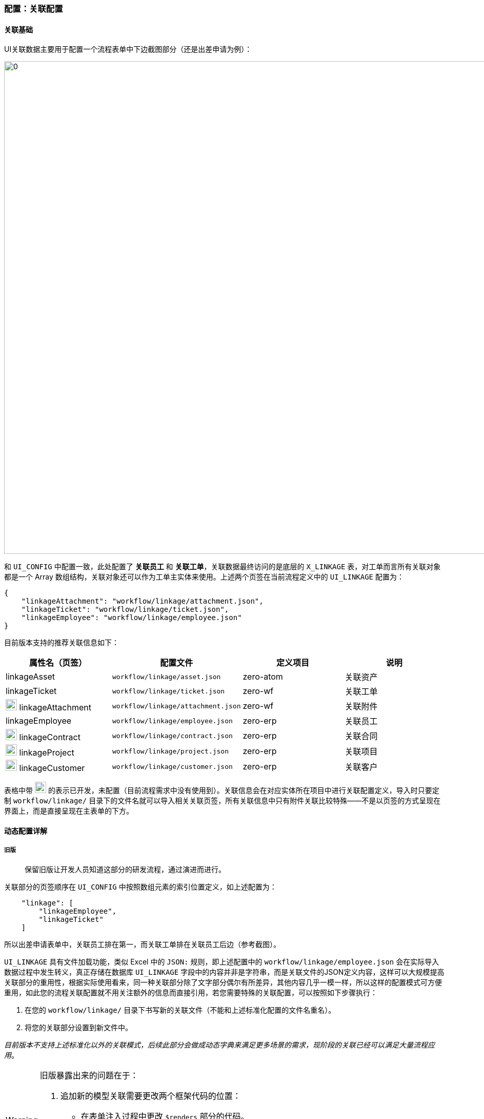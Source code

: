 ifndef::imagesdir[:imagesdir: ../images]
:data-uri:

=== 配置：关联配置

==== 关联基础

UI关联数据主要用于配置一个流程表单中下边截图部分（还是出差申请为例）：

image:zwf-form-linkage.png[0,960]

和 `UI_CONFIG` 中配置一致，此处配置了 *关联员工* 和 *关联工单*，关联数据最终访问的是底层的 `X_LINKAGE` 表，对工单而言所有关联对象都是一个 Array 数组结构，关联对象还可以作为工单主实体来使用。上述两个页签在当前流程定义中的 `UI_LINKAGE` 配置为：

[source,json]
----
{
    "linkageAttachment": "workflow/linkage/attachment.json",
    "linkageTicket": "workflow/linkage/ticket.json",
    "linkageEmployee": "workflow/linkage/employee.json"
}
----

目前版本支持的推荐关联信息如下：

[options="header"]
|====
|属性名（页签）|配置文件|定义项目|说明
|linkageAsset| `workflow/linkage/asset.json` | zero-atom | 关联资产
|linkageTicket| `workflow/linkage/ticket.json` | zero-wf | 关联工单
|image:i-config.png[0,22] linkageAttachment| `workflow/linkage/attachment.json` | zero-wf | 关联附件
|linkageEmployee| `workflow/linkage/employee.json` | zero-erp | 关联员工
|image:i-bug.png[0,22] linkageContract| `workflow/linkage/contract.json` | zero-erp | 关联合同
|image:i-bug.png[0,22] linkageProject| `workflow/linkage/project.json` | zero-erp | 关联项目
|image:i-bug.png[0,22] linkageCustomer| `workflow/linkage/customer.json` | zero-erp | 关联客户
|====

表格中带 image:i-bug.png[0,22] 的表示已开发，未配置（目前流程需求中没有使用到）。关联信息会在对应实体所在项目中进行关联配置定义，导入时只要定制 `workflow/linkage/` 目录下的文件名就可以导入相关关联页签，所有关联信息中只有附件关联比较特殊——不是以页签的方式呈现在界面上，而是直接呈现在主表单的下方。

==== 动态配置详解

===== 旧版

> 保留旧版让开发人员知道这部分的研发流程，通过演进而进行。

关联部分的页签顺序在 `UI_CONFIG` 中按照数组元素的索引位置定义，如上述配置为：

[source,json]
----
    "linkage": [
        "linkageEmployee",
        "linkageTicket"
    ]
----

所以出差申请表单中，关联员工排在第一，而关联工单排在关联员工后边（参考截图）。

`UI_LINKAGE` 具有文件加载功能，类似 Excel 中的 `JSON:` 规则，即上述配置中的 `workflow/linkage/employee.json` 会在实际导入数据过程中发生转义，真正存储在数据库 `UI_LINKAGE` 字段中的内容并非是字符串，而是关联文件的JSON定义内容，这样可以大规模提高关联部分的重用性，根据实际使用看来，同一种关联部分除了文字部分偶尔有所差异，其他内容几乎一模一样，所以这样的配置模式可方便重用，如此您的流程关联配置就不用关注额外的信息而直接引用，若您需要特殊的关联配置，可以按照如下步骤执行：

1. 在您的 `workflow/linkage/` 目录下书写新的关联文件（不能和上述标准化配置的文件名重名）。
2. 将您的关联部分设置到新文件中。

_目前版本不支持上述标准化以外的关联模式，后续此部分会做成动态字典来满足更多场景的需求，现阶段的关联已经可以满足大量流程应用_。

[WARNING]
====
旧版暴露出来的问题在于：

1. 追加新的模型关联需要更改两个框架代码的位置：
+
--
- 在表单注入过程中更改 `$renders` 部分的代码。
- 在 `Open, Edit, Close` 三个生命周期的表单配置中更改页签配置。
--
2. 这种方式不适合配置模式驱动的关联页签。
====

===== 标准

为了解决上述问题，有了新版的动态配置，新版的配置部分只在实际配置中追加一个 `config.page` 的属性用来指定页签上的文字，整体拓扑图如下：

image:zwf-form-linkage-dy.png[0,960]

上述结构中，比原始配置多了一个 `config.page` 节点，此节点是关联部分**动态扩展**的关键，一旦配置了此节点之后，那么解析流程会转变成动态解析流程，而新版的前端不带关联页签的基础配置，最后关于此处配置有几点说明：

1. 所有的关联部分都是直接配置 `ExLinkage` 的渲染组件，关联模型本身可参考现有配置。
2. 对一个流程中的工单而言，每个界面的关联部分是固定的（这就是为什么会将配置存储在 `UI_CONFIG` 的主要原因），不支持节点不同而关联内容不同的情况。
3. 除开上述的配置之外，您还可以配置各种您所想要的配置，针对同一个关联模型您可以配置两份，如：文档模型可配置关联法规、关联制度等。

==== 示例：关联工单

最后以关联工单为例解释 `UI_LINKAGE` 中的内容，同时帮助您理解 `ExLinkage` 组件的核心配置，了解流程中关联部分的配置细节。关联部分除了上述主界面以外，还伴随一个模态窗，如下：

image:zwf-form-linkage-win.png[0,1024]

关联工单的JSON全部配置如下：

[source,json]
----
{
    "config": {
        "query": {
            "sourceType": "w.ticket",
            "targetType": "w.ticket"
        },
        "page": "关联工单"
    },
    "message": {
        "window": "选择关联工单",
        "add": "添加关联工单",
        "search": "搜索工单：",
        "tip": "（默认只有`已完成`的工单可以被选择关联，若要关联其他工单，请联系管理员。）",
        "failure": "请选择您要添加的工单信息，您未选择任何工单！",
        "success": "您的关联工单信息已成功保存！"
    },
    "editor": {
        "selection": {
            "phase": [
                "FINISHED",
                "CANCELED"
            ]
        },
        "tree": {
            "type": "zero.service.catalog",
            "title": "服务目录",
            "config": {
                "parent": "parentId",
                "title": "name",
                "text": "name",
                "value": "code"
            },
            "condition": "catalog,i"
        },
        "initial": {
            "alias": "工单关联记录",
            "type": "TICKET",
            "linkType": "TICKET-TICKET",
            "sourceType": "w.ticket",
            "targetType": "w.ticket"
        },
        "search": {
            "condition": [
                "serial,c",
                "title,c"
            ],
            "placeholder": "单号/标题"
        },
        "ajax": {
            "uri": "/api/up/flow-ticket",
            "method": "POST"
        }
    },
    "table": {
        "columns": [
            {
                "metadata": "serial,单号"
            },
            "title,工单标题",
            {
                "metadata": "catalog,类型,DATUM",
                "$datum": "source=service.catalog,value=code,display=name"
            },
            {
                "metadata": "phase,工单状态,RENDERS",
                "width": 100
            },
            {
                "metadata": "openBy,制单人,USER",
                "$config": {
                    "uri": "/api/user/:key",
                    "field": "realname",
                    "icon": "user,#00BF9F"
                }
            },
            {
                "metadata": "openAt,制单时间,DATE",
                "$format": "YYYY-MM-DD HH:mm"
            }
        ]
    }
}
----

针对上述属性此处做个说明：

[options="header",cols="3,3,14"]
|====
|属性|二级属性|含义
|config|query|查询 `X_LINKAGE` 表的专用条件，使用了：谁关联谁 做类型，此处由于是：工单关联工单，所以 `sourceType = w.ticket, targetType = w.ticket`（ `w.ticket` 是工单模型的统一模型标识符 ）。
|config|page|「新」动态扩展关联时的必须，有此属性才可以生成页签，否则页签无内容。
|message||定义文字部分，文字部分参考截图中的文字进行定义，自己去理解。
|editor|selection|可选择的记录条件，如上述配置中，当关联到其他工单时，其他工单的状态必须是：`FINISHED（已完成）` 或 `CANCELED（已撤销）` ，所以正在运行的工单不能被选中。
|editor|tree a| 

- 树型结构的数据源，其类型为一个字典类型，`UI_ASSIST` 中构造的辅助数据（ `type` 属性）。
- 标题文字 `title`，显示在左侧查询条件头部的文字。
- 树型结构配置（参考 Zero UI 中的树型配置定义部分，`toTreeConfig` 方法 ）。
- 构造树的查询条件，由于此处采用了服务目录构造查询条件，而服务目录在 `W_TICKET` 中属性为 `catalog`，所以此处构造的查询条件为 `CATALOG IN [?,?,?,...]` 格式。
|editor|initial|创建新关联时所需的关联表的字段默认值补充，和 `X_LINKAGE` 中的结构对应，近似于前文规则文件中的 `environment.json` 中定义的 `global` 节点的玩法。
|editor|search|搜索时产生的搜索条件，您可设置多个，和 `ExListComplex` 中的搜索框配置一致。
|editor|uri|当前表格中搜索数据的远程接口定义，和Zero Ui中的 `ajax` 配置一致，通常使用查询引擎接口（Qr）。
|table||表格配置，和前端 `ExListComplex` 中表格配置一致。
|====

[TIP]
====
如此配置出来的界面就拥有了极限扩展性，您可以按照您的需求进行定制，书写自己的 `UI_LINKAGE` 规则，简单说，Zero只是提供了一个空壳，内部的内容填充在这个骨架之下您可以自由发挥，这也是Zero的设计目的，数据优先级高于约定、约定优先级高于配置、配置优先级高于抽象代码、抽象代码优先级高于编程，整体按这个思路来完成重用性、扩展性定义，这也是Zero Extension框架的魅力，Extension既表示核心框架的扩展，同样表示具有配置扩展性。
====
